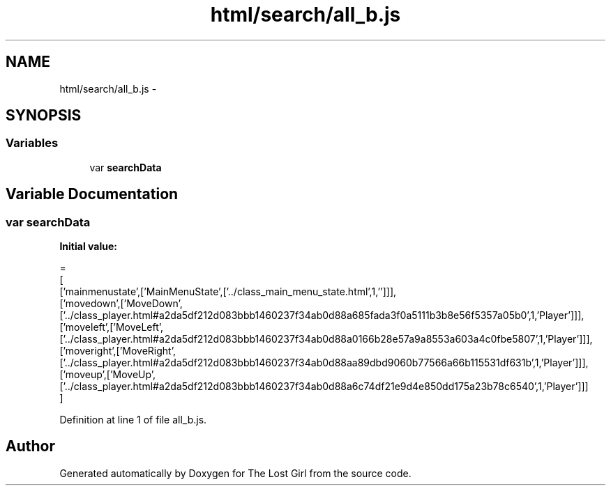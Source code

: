 .TH "html/search/all_b.js" 3 "Wed Oct 8 2014" "Version 0.0.8 prealpha" "The Lost Girl" \" -*- nroff -*-
.ad l
.nh
.SH NAME
html/search/all_b.js \- 
.SH SYNOPSIS
.br
.PP
.SS "Variables"

.in +1c
.ti -1c
.RI "var \fBsearchData\fP"
.br
.in -1c
.SH "Variable Documentation"
.PP 
.SS "var searchData"
\fBInitial value:\fP
.PP
.nf
=
[
  ['mainmenustate',['MainMenuState',['\&.\&./class_main_menu_state\&.html',1,'']]],
  ['movedown',['MoveDown',['\&.\&./class_player\&.html#a2da5df212d083bbb1460237f34ab0d88a685fada3f0a5111b3b8e56f5357a05b0',1,'Player']]],
  ['moveleft',['MoveLeft',['\&.\&./class_player\&.html#a2da5df212d083bbb1460237f34ab0d88a0166b28e57a9a8553a603a4c0fbe5807',1,'Player']]],
  ['moveright',['MoveRight',['\&.\&./class_player\&.html#a2da5df212d083bbb1460237f34ab0d88aa89dbd9060b77566a66b115531df631b',1,'Player']]],
  ['moveup',['MoveUp',['\&.\&./class_player\&.html#a2da5df212d083bbb1460237f34ab0d88a6c74df21e9d4e850dd175a23b78c6540',1,'Player']]]
]
.fi
.PP
Definition at line 1 of file all_b\&.js\&.
.SH "Author"
.PP 
Generated automatically by Doxygen for The Lost Girl from the source code\&.
